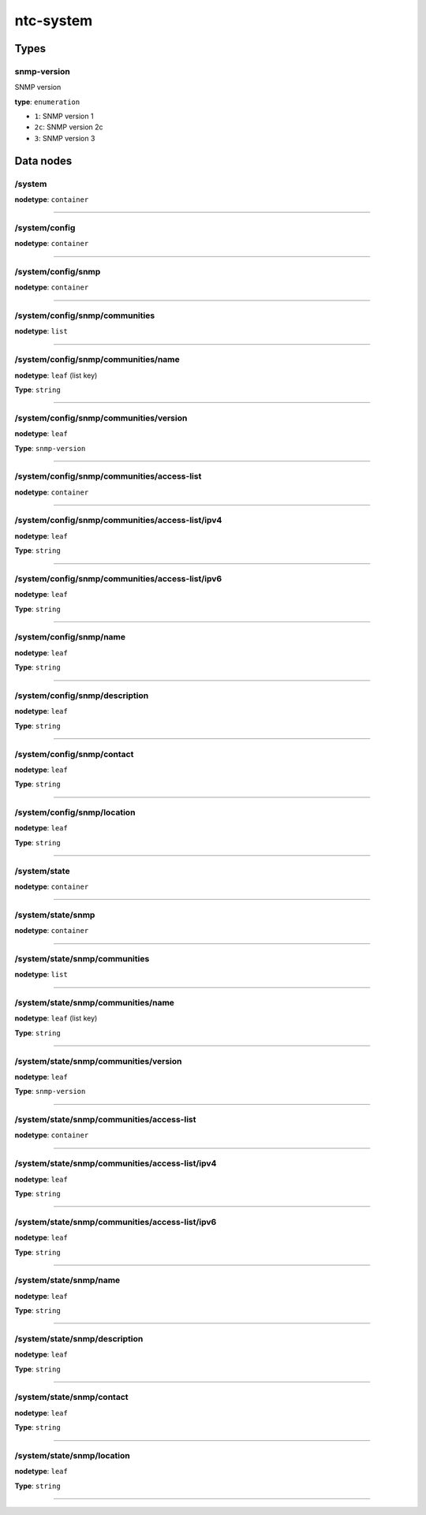 ntc-system
##########



Types
=====
snmp-version
------------

SNMP version


**type**: ``enumeration``


* ``1``: SNMP version 1


* ``2c``: SNMP version 2c


* ``3``: SNMP version 3

Data nodes
==========
/system
-------
**nodetype**: ``container``


-----

/system/config
--------------
**nodetype**: ``container``


-----

/system/config/snmp
-------------------
**nodetype**: ``container``


-----

/system/config/snmp/communities
-------------------------------
**nodetype**: ``list``


-----

/system/config/snmp/communities/name
------------------------------------
**nodetype**: ``leaf`` (list key)

**Type**: ``string``



-----

/system/config/snmp/communities/version
---------------------------------------
**nodetype**: ``leaf``

**Type**: ``snmp-version``



-----

/system/config/snmp/communities/access-list
-------------------------------------------
**nodetype**: ``container``


-----

/system/config/snmp/communities/access-list/ipv4
------------------------------------------------
**nodetype**: ``leaf``

**Type**: ``string``



-----

/system/config/snmp/communities/access-list/ipv6
------------------------------------------------
**nodetype**: ``leaf``

**Type**: ``string``



-----

/system/config/snmp/name
------------------------
**nodetype**: ``leaf``

**Type**: ``string``



-----

/system/config/snmp/description
-------------------------------
**nodetype**: ``leaf``

**Type**: ``string``



-----

/system/config/snmp/contact
---------------------------
**nodetype**: ``leaf``

**Type**: ``string``



-----

/system/config/snmp/location
----------------------------
**nodetype**: ``leaf``

**Type**: ``string``



-----

/system/state
-------------
**nodetype**: ``container``


-----

/system/state/snmp
------------------
**nodetype**: ``container``


-----

/system/state/snmp/communities
------------------------------
**nodetype**: ``list``


-----

/system/state/snmp/communities/name
-----------------------------------
**nodetype**: ``leaf`` (list key)

**Type**: ``string``



-----

/system/state/snmp/communities/version
--------------------------------------
**nodetype**: ``leaf``

**Type**: ``snmp-version``



-----

/system/state/snmp/communities/access-list
------------------------------------------
**nodetype**: ``container``


-----

/system/state/snmp/communities/access-list/ipv4
-----------------------------------------------
**nodetype**: ``leaf``

**Type**: ``string``



-----

/system/state/snmp/communities/access-list/ipv6
-----------------------------------------------
**nodetype**: ``leaf``

**Type**: ``string``



-----

/system/state/snmp/name
-----------------------
**nodetype**: ``leaf``

**Type**: ``string``



-----

/system/state/snmp/description
------------------------------
**nodetype**: ``leaf``

**Type**: ``string``



-----

/system/state/snmp/contact
--------------------------
**nodetype**: ``leaf``

**Type**: ``string``



-----

/system/state/snmp/location
---------------------------
**nodetype**: ``leaf``

**Type**: ``string``



-----



